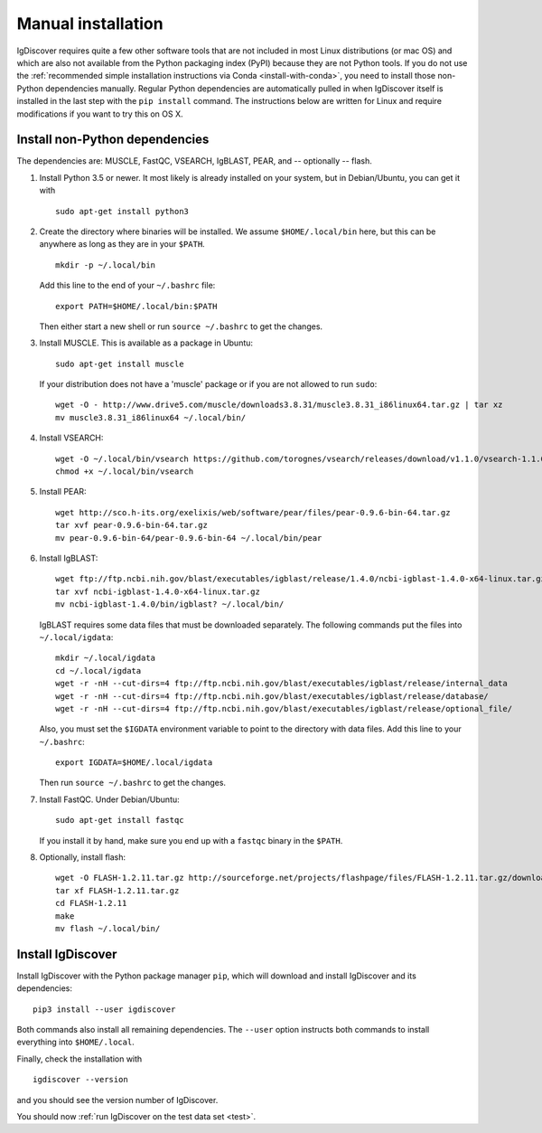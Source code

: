 .. _manual-installation:

Manual installation
===================

IgDiscover requires quite a few other software tools that are not included in most Linux
distributions (or mac OS) and which are also not available from the Python packaging
index (PyPI) because they are not Python tools. If you do not use the :ref:`recommended simple
installation instructions via Conda <install-with-conda>`, you need to install those non-Python
dependencies manually. Regular Python dependencies are automatically pulled in when IgDiscover
itself is installed in the last step with the ``pip install`` command. The instructions below are
written for Linux and require modifications if you want to try this on OS X.


Install non-Python dependencies
~~~~~~~~~~~~~~~~~~~~~~~~~~~~~~~

The dependencies are: MUSCLE, FastQC, VSEARCH, IgBLAST, PEAR, and --
optionally -- flash.

1. Install Python 3.5 or newer. It most likely is already installed on your system, but
   in Debian/Ubuntu, you can get it with ::

	sudo apt-get install python3

2. Create the directory where binaries will be installed. We assume
   ``$HOME/.local/bin`` here, but this can be anywhere as long as they are in
   your ``$PATH``. ::

	mkdir -p ~/.local/bin

   Add this line to the end of your ``~/.bashrc`` file::

	export PATH=$HOME/.local/bin:$PATH

   Then either start a new shell or run ``source ~/.bashrc`` to get the changes.

3. Install MUSCLE. This is available as a package in Ubuntu::

	sudo apt-get install muscle

   If your distribution does not have a 'muscle' package or if you are not allowed
   to run ``sudo``::

	wget -O - http://www.drive5.com/muscle/downloads3.8.31/muscle3.8.31_i86linux64.tar.gz | tar xz
	mv muscle3.8.31_i86linux64 ~/.local/bin/

4. Install VSEARCH::

	wget -O ~/.local/bin/vsearch https://github.com/torognes/vsearch/releases/download/v1.1.0/vsearch-1.1.0-linux-x86_64
	chmod +x ~/.local/bin/vsearch

5. Install PEAR::

	wget http://sco.h-its.org/exelixis/web/software/pear/files/pear-0.9.6-bin-64.tar.gz
	tar xvf pear-0.9.6-bin-64.tar.gz
	mv pear-0.9.6-bin-64/pear-0.9.6-bin-64 ~/.local/bin/pear

6. Install IgBLAST::

	wget ftp://ftp.ncbi.nih.gov/blast/executables/igblast/release/1.4.0/ncbi-igblast-1.4.0-x64-linux.tar.gz
	tar xvf ncbi-igblast-1.4.0-x64-linux.tar.gz
	mv ncbi-igblast-1.4.0/bin/igblast? ~/.local/bin/

   IgBLAST requires some data files that must be downloaded separately. The
   following commands put the files into ``~/.local/igdata``::

	mkdir ~/.local/igdata
	cd ~/.local/igdata
	wget -r -nH --cut-dirs=4 ftp://ftp.ncbi.nih.gov/blast/executables/igblast/release/internal_data
	wget -r -nH --cut-dirs=4 ftp://ftp.ncbi.nih.gov/blast/executables/igblast/release/database/
	wget -r -nH --cut-dirs=4 ftp://ftp.ncbi.nih.gov/blast/executables/igblast/release/optional_file/

   Also, you must set the ``$IGDATA`` environment variable to point to the
   directory with data files. Add this line to your ``~/.bashrc``::

	export IGDATA=$HOME/.local/igdata

   Then run ``source ~/.bashrc`` to get the changes.

7. Install FastQC. Under Debian/Ubuntu::

	sudo apt-get install fastqc

   If you install it by hand, make sure you end up with a ``fastqc`` binary in
   the ``$PATH``.

8. Optionally, install flash::

	wget -O FLASH-1.2.11.tar.gz http://sourceforge.net/projects/flashpage/files/FLASH-1.2.11.tar.gz/download
	tar xf FLASH-1.2.11.tar.gz
	cd FLASH-1.2.11
	make
	mv flash ~/.local/bin/


Install IgDiscover
~~~~~~~~~~~~~~~~~~

Install IgDiscover with the Python package manager ``pip``, which will download and install IgDiscover and its
dependencies::

	pip3 install --user igdiscover

Both commands also install all remaining dependencies. The ``--user`` option
instructs both commands to install everything into ``$HOME/.local``.

Finally, check the installation with ::

	igdiscover --version

and you should see the version number of IgDiscover.

You should now :ref:`run IgDiscover on the test data set <test>`.
